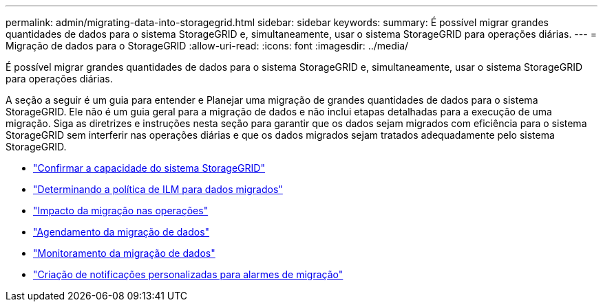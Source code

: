 ---
permalink: admin/migrating-data-into-storagegrid.html 
sidebar: sidebar 
keywords:  
summary: É possível migrar grandes quantidades de dados para o sistema StorageGRID e, simultaneamente, usar o sistema StorageGRID para operações diárias. 
---
= Migração de dados para o StorageGRID
:allow-uri-read: 
:icons: font
:imagesdir: ../media/


[role="lead"]
É possível migrar grandes quantidades de dados para o sistema StorageGRID e, simultaneamente, usar o sistema StorageGRID para operações diárias.

A seção a seguir é um guia para entender e Planejar uma migração de grandes quantidades de dados para o sistema StorageGRID. Ele não é um guia geral para a migração de dados e não inclui etapas detalhadas para a execução de uma migração. Siga as diretrizes e instruções nesta seção para garantir que os dados sejam migrados com eficiência para o sistema StorageGRID sem interferir nas operações diárias e que os dados migrados sejam tratados adequadamente pelo sistema StorageGRID.

* link:confirming-capacity-of-storagegrid-system.html["Confirmar a capacidade do sistema StorageGRID"]
* link:determining-ilm-policy-for-migrated-data.html["Determinando a política de ILM para dados migrados"]
* link:impact-of-migration-on-operations.html["Impacto da migração nas operações"]
* link:scheduling-data-migration.html["Agendamento da migração de dados"]
* link:monitoring-data-migration.html["Monitoramento da migração de dados"]
* link:creating-custom-notifications-for-migration-alarms.html["Criação de notificações personalizadas para alarmes de migração"]

